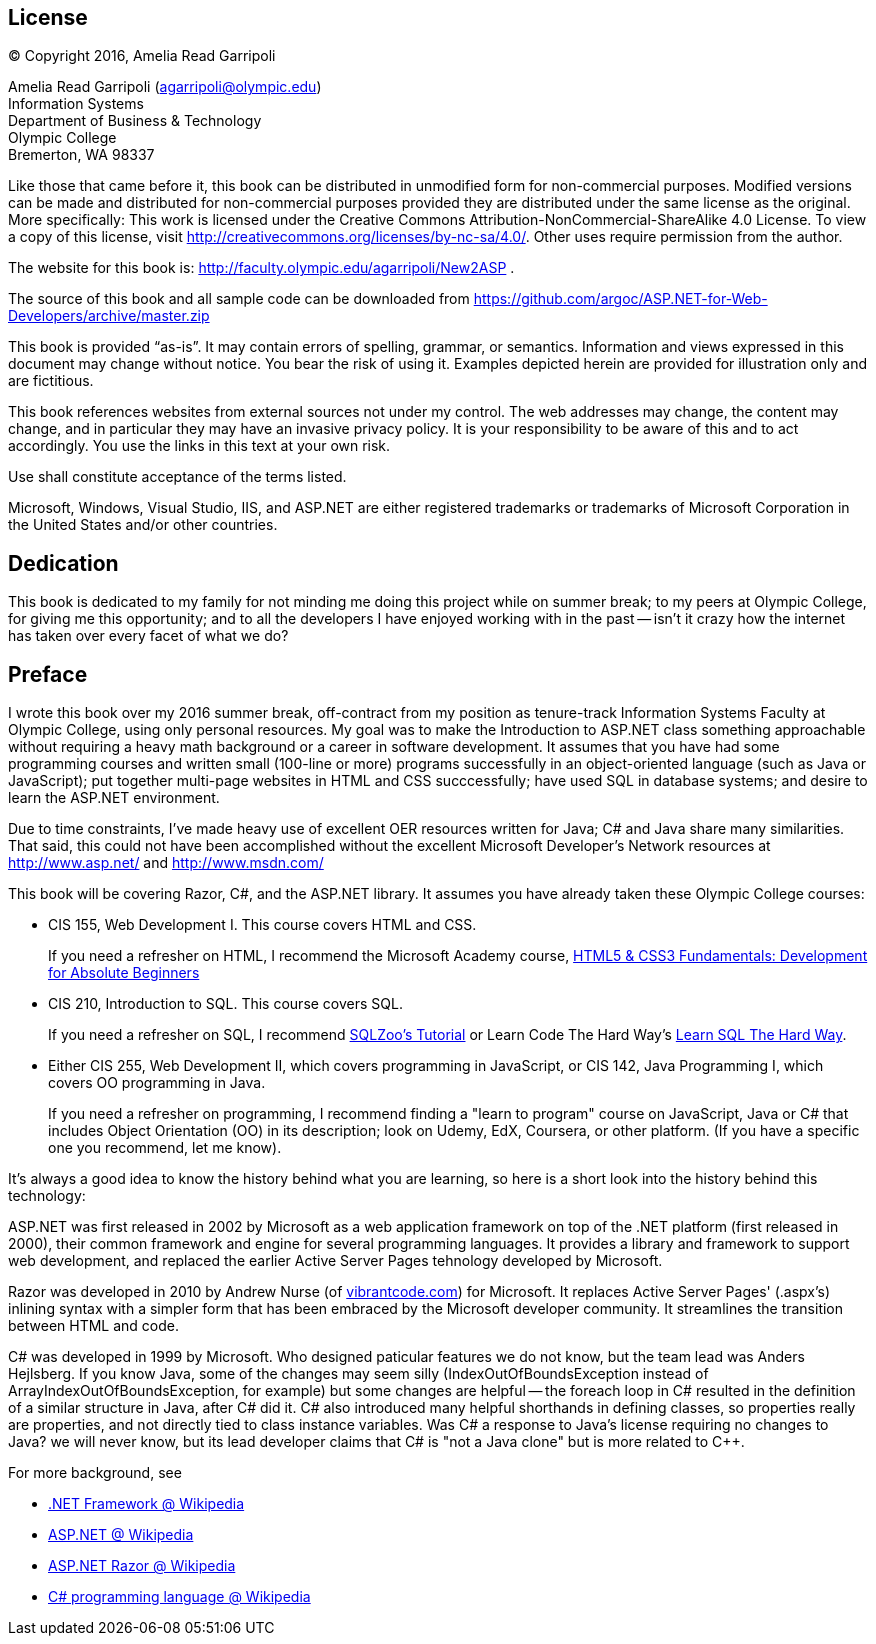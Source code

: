 :numbered!:
== License

(C) Copyright 2016, Amelia Read Garripoli

Amelia Read Garripoli (agarripoli@olympic.edu) +
Information Systems +
Department of Business &amp; Technology +
Olympic College +
Bremerton, WA 98337

Like those that came before it, this book can be distributed in unmodified form for non-commercial purposes. Modified versions can be made and distributed for non-commercial purposes provided they are distributed under the same license as the original. More specifically: This work is licensed under the Creative Commons Attribution-NonCommercial-ShareAlike 4.0 License. To view a copy of this license, visit http://creativecommons.org/licenses/by-nc-sa/4.0/. Other uses require permission from the author.

The website for this book is: http://faculty.olympic.edu/agarripoli/New2ASP .

The source of this book and all sample code can be downloaded from https://github.com/argoc/ASP.NET-for-Web-Developers/archive/master.zip

This book is provided “as-is”. It may contain errors of spelling, grammar, or semantics. Information and views expressed in this document may change without notice. You bear the risk of using it.
Examples depicted herein are provided for illustration only and are fictitious. 

This book references websites from external sources not under my control. The web addresses may change, the content may change, and in particular they may have an invasive privacy policy. It is your responsibility to be aware of this and to act accordingly. You use the links in this text at your own risk. 

Use shall constitute acceptance of the terms listed.

Microsoft, Windows, Visual Studio, IIS, and ASP.NET are either registered trademarks or trademarks of Microsoft Corporation in the United States and/or other countries.

:numbered!:
== Dedication

This book is dedicated to my family for not minding me doing this project while on summer break; to my peers at Olympic College, for giving me this opportunity; and to all the developers I have enjoyed working with in the past -- isn't it crazy how the internet has taken over every facet of what we do?

:numbered!:
== Preface

I wrote this book over my 2016 summer break, off-contract from my position as tenure-track Information Systems Faculty at Olympic College, using only personal resources. My goal was to make the Introduction to ASP.NET class something approachable without requiring a heavy math background or a career in software development. It assumes that you have had some programming courses and written small (100-line or more) programs successfully in an object-oriented language (such as Java or JavaScript); put together multi-page websites in HTML and CSS succcessfully; have used SQL in database systems; and desire to learn the ASP.NET environment.

Due to time constraints, I've made heavy use of excellent OER resources written for Java; C# and Java share many similarities. That said, this could not have been accomplished without the excellent Microsoft Developer's Network resources at http://www.asp.net/ and http://www.msdn.com/

This book will be covering Razor, C#, and the ASP.NET library. It assumes you have already taken these Olympic College courses:

* CIS 155, Web Development I. This course covers HTML and CSS.
+
If you need a refresher on HTML, I recommend the Microsoft Academy course, https://mva.microsoft.com/en-US/training-courses/html5-css3-fundamentals-development-for-absolute-beginners-14207[HTML5 & CSS3 Fundamentals: Development for Absolute Beginners]

* CIS 210, Introduction to SQL. This course covers SQL.
+
If you need a refresher on SQL, I recommend http://sqlzoo.net/[SQLZoo's Tutorial] or Learn Code The Hard Way's http://sql.learncodethehardway.org/[Learn SQL The Hard Way].

* Either CIS 255, Web Development II, which covers programming in JavaScript, or CIS 142, Java Programming I, which covers OO programming in Java.
+
If you need a refresher on programming, I recommend finding a "learn to program" course on JavaScript, Java or C# that includes Object Orientation (OO) in its description; look on Udemy, EdX, Coursera, or other platform. (If you have a specific one you recommend, let me know). 

It's always a good idea to know the history behind what you are learning, so here is a short look into the history behind this technology:

ASP.NET was first released in 2002 by Microsoft as a web application framework on top of the .NET platform (first released in 2000), their common framework and engine for several programming languages. It provides a library and framework to support web development, and replaced the earlier Active Server Pages tehnology developed by Microsoft.

Razor was developed in 2010 by Andrew Nurse (of http://vibrantcode.com/[vibrantcode.com]) for Microsoft. It replaces Active Server Pages' (.aspx's) inlining syntax with a simpler form that has been embraced by the Microsoft developer community. It streamlines the transition between HTML and code.

C# was developed in 1999 by Microsoft. Who designed paticular features we do not know, but the team lead was Anders Hejlsberg. If you know Java, some of the changes may seem silly (IndexOutOfBoundsException instead of ArrayIndexOutOfBoundsException, for example) but some changes are helpful -- the foreach loop in C# resulted in the definition of a similar structure in Java, after C# did it. C# also introduced many helpful shorthands in defining classes, so properties really are properties, and not directly tied to class instance variables. Was C# a response to Java's license requiring no changes to Java? we will never know, but its lead developer claims that C# is "not a Java clone" but is more related to C++.

For more background, see

- https://en.wikipedia.org/wiki/.NET_Framework[.NET Framework @ Wikipedia]
- https://en.wikipedia.org/wiki/ASP.NET[ASP.NET @ Wikipedia]
- https://en.wikipedia.org/wiki/ASP.NET_Razor[ASP.NET Razor @ Wikipedia]
- https://en.wikipedia.org/wiki/C_Sharp_(programming_language)[C# programming language @ Wikipedia]


